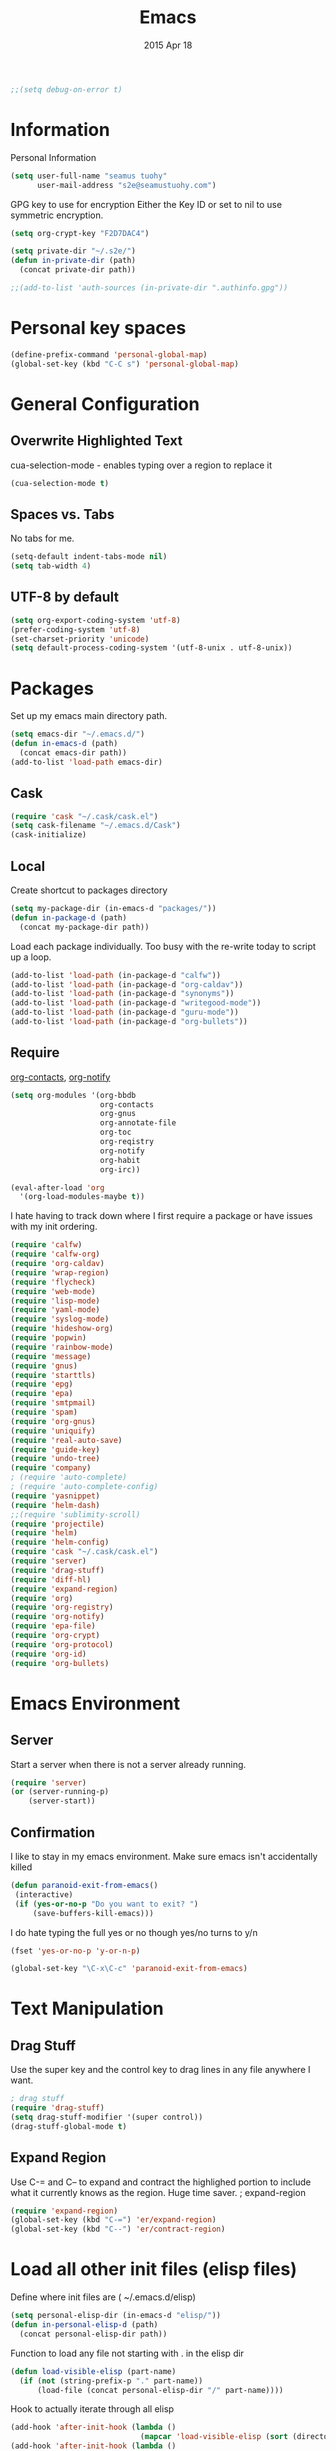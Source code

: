 #+TITLE: Emacs
#+AUTHOR: seamus tuohy
#+EMAIL: s2e@seamustuohy.com
#+DATE: 2015 Apr 18
#+TAGS: emacs core

#+BEGIN_SRC emacs-lisp
;;(setq debug-on-error t)
#+END_SRC

* Information

Personal Information

#+BEGIN_SRC emacs-lisp
(setq user-full-name "seamus tuohy"
      user-mail-address "s2e@seamustuohy.com")
#+END_SRC

GPG key to use for encryption
Either the Key ID or set to nil to use symmetric encryption.

#+BEGIN_SRC emacs-lisp
(setq org-crypt-key "F2D7DAC4")
#+END_SRC

#+BEGIN_SRC emacs-lisp
  (setq private-dir "~/.s2e/")
  (defun in-private-dir (path)
    (concat private-dir path))
#+END_SRC

#+BEGIN_SRC emacs-lisp
;;(add-to-list 'auth-sources (in-private-dir ".authinfo.gpg"))
#+END_SRC

* Personal key spaces

#+BEGIN_SRC emacs-lisp
(define-prefix-command 'personal-global-map)
(global-set-key (kbd "C-C s") 'personal-global-map)
#+END_SRC

* General Configuration
** Overwrite Highlighted Text
cua-selection-mode - enables typing over a region to replace it

#+BEGIN_SRC emacs-lisp
(cua-selection-mode t)
#+END_SRC

** Spaces vs. Tabs
No tabs for me.

#+BEGIN_SRC emacs-lisp
  (setq-default indent-tabs-mode nil)
  (setq tab-width 4)
#+END_SRC

** UTF-8 by default

#+BEGIN_SRC emacs-lisp
(setq org-export-coding-system 'utf-8)
(prefer-coding-system 'utf-8)
(set-charset-priority 'unicode)
(setq default-process-coding-system '(utf-8-unix . utf-8-unix))
#+END_SRC
* Packages
Set up my emacs main directory path.
#+BEGIN_SRC emacs-lisp
(setq emacs-dir "~/.emacs.d/")
(defun in-emacs-d (path)
  (concat emacs-dir path))
(add-to-list 'load-path emacs-dir)
#+END_SRC
** Cask
#+BEGIN_SRC emacs-lisp
  (require 'cask "~/.cask/cask.el")
  (setq cask-filename "~/.emacs.d/Cask")
  (cask-initialize)
#+END_SRC

** Local
Create shortcut to packages directory
#+BEGIN_SRC emacs-lisp
(setq my-package-dir (in-emacs-d "packages/"))
(defun in-package-d (path)
  (concat my-package-dir path))
#+END_SRC

Load each package individually. Too busy with the re-write today to script up a loop.
#+BEGIN_SRC emacs-lisp
(add-to-list 'load-path (in-package-d "calfw"))
(add-to-list 'load-path (in-package-d "org-caldav"))
(add-to-list 'load-path (in-package-d "synonyms"))
(add-to-list 'load-path (in-package-d "writegood-mode"))
(add-to-list 'load-path (in-package-d "guru-mode"))
(add-to-list 'load-path (in-package-d "org-bullets"))
#+END_SRC

** Require

[[https://julien.danjou.info/projects/emacs-packages#org-contacts][org-contacts]], [[http://orgmode.org/w/?p=org-mode.git;a=blob_plain;f=contrib/lisp/org-notify.el;hb=HEAD][org-notify]]

#+BEGIN_SRC emacs-lisp
  (setq org-modules '(org-bbdb
                      org-contacts
                      org-gnus
                      org-annotate-file
                      org-toc
                      org-reqistry
                      org-notify
                      org-habit
                      org-irc))

  (eval-after-load 'org
    '(org-load-modules-maybe t))
#+END_SRC

I hate having to track down where I first require a package or have issues with my init ordering.
#+BEGIN_SRC emacs-lisp
(require 'calfw)
(require 'calfw-org)
(require 'org-caldav)
(require 'wrap-region)
(require 'flycheck)
(require 'web-mode)
(require 'lisp-mode)
(require 'yaml-mode)
(require 'syslog-mode)
(require 'hideshow-org)
(require 'popwin)
(require 'rainbow-mode)
(require 'message)
(require 'gnus)
(require 'starttls)
(require 'epg)
(require 'epa)
(require 'smtpmail)
(require 'spam)
(require 'org-gnus)
(require 'uniquify)
(require 'real-auto-save)
(require 'guide-key)
(require 'undo-tree)
(require 'company)
; (require 'auto-complete)
; (require 'auto-complete-config)
(require 'yasnippet)
(require 'helm-dash)
;;(require 'sublimity-scroll)
(require 'projectile)
(require 'helm)
(require 'helm-config)
(require 'cask "~/.cask/cask.el")
(require 'server)
(require 'drag-stuff)
(require 'diff-hl)
(require 'expand-region)
(require 'org)
(require 'org-registry)
(require 'org-notify)
(require 'epa-file)
(require 'org-crypt)
(require 'org-protocol)
(require 'org-id)
(require 'org-bullets)
#+END_SRC

* Emacs Environment
** Server

Start a server when there is not a server already running.
#+BEGIN_SRC emacs-lisp
(require 'server)
(or (server-running-p)
    (server-start))
#+END_SRC

** Confirmation
I like to stay in my emacs environment. Make sure emacs isn't accidentally killed

#+BEGIN_SRC emacs-lisp
  (defun paranoid-exit-from-emacs()
   (interactive)
   (if (yes-or-no-p "Do you want to exit? ")
       (save-buffers-kill-emacs)))
#+END_SRC


I do hate typing the full yes or no though
yes/no turns to y/n
#+BEGIN_SRC emacs-lisp
(fset 'yes-or-no-p 'y-or-n-p)
#+END_SRC


#+BEGIN_SRC emacs-lisp
  (global-set-key "\C-x\C-c" 'paranoid-exit-from-emacs)
#+END_SRC
* Text Manipulation
** Drag Stuff
Use the super key and the control key to drag lines in any file anywhere I want.
#+BEGIN_SRC emacs-lisp
; drag stuff
(require 'drag-stuff)
(setq drag-stuff-modifier '(super control))
(drag-stuff-global-mode t)
#+END_SRC

** Expand Region
Use C-= and C-- to expand and contract the highlighed portion to include what it currently knows as the region.
Huge time saver.
; expand-region
#+BEGIN_SRC emacs-lisp
(require 'expand-region)
(global-set-key (kbd "C-=") 'er/expand-region)
(global-set-key (kbd "C--") 'er/contract-region)
#+END_SRC

* Load all other init files (elisp files)

Define where init files are ( ~/.emacs.d/elisp)
#+BEGIN_SRC emacs-lisp
(setq personal-elisp-dir (in-emacs-d "elisp/"))
(defun in-personal-elisp-d (path)
  (concat personal-elisp-dir path))
#+END_SRC

Function to load any file not starting with . in the elisp dir
#+BEGIN_SRC emacs-lisp
(defun load-visible-elisp (part-name)
  (if (not (string-prefix-p "." part-name))
      (load-file (concat personal-elisp-dir "/" part-name))))
#+END_SRC

Hook to actually iterate through all elisp
#+BEGIN_SRC emacs-lisp
  (add-hook 'after-init-hook (lambda ()
                               (mapcar 'load-visible-elisp (sort (directory-files personal-elisp-dir) 'string<))))
  (add-hook 'after-init-hook (lambda ()
                               (mapcar 'message (sort (directory-files personal-elisp-dir) 'string<))))
#+END_SRC

* Technical Artifacts

  Make sure that we can simply =require= this library.

#+BEGIN_SRC elisp
  (provide 'init-emacs)
#+END_SRC

  Before you can build this on a new system, make sure that you put
  the cursor over any of these properties, and hit: =C-c C-c=

#+DESCRIPTION: The core runner for my emacs files
#+PROPERTY:    results silent
#+PROPERTY:    tangle ~/.emacs.d/init.el
#+PROPERTY:    eval no-export
#+PROPERTY:    comments org
#+OPTIONS:     num:nil toc:nil todo:nil tasks:nil tags:nil
#+OPTIONS:     skip:nil author:nil email:nil creator:nil timestamp:nil
#+INFOJS_OPT:  view:nil toc:nil ltoc:t mouse:underline buttons:0 path:http://orgmode.org/org-info.js
